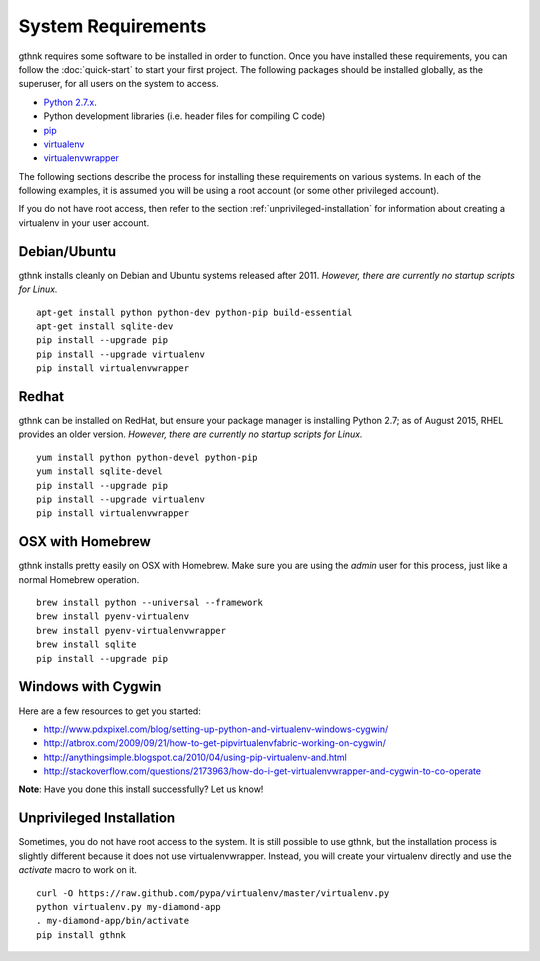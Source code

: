 System Requirements
===================

gthnk requires some software to be installed in order to function.  Once you have installed these requirements, you can follow the :doc:`quick-start` to start your first project.  The following packages should be installed globally, as the superuser, for all users on the system to access.

- `Python 2.7.x <https://www.python.org/download/releases/2.7/>`_.
- Python development libraries (i.e. header files for compiling C code)
- `pip <http://pip.readthedocs.org/en/latest/>`_
- `virtualenv <http://virtualenv.readthedocs.org/en/latest/>`_
- `virtualenvwrapper <http://virtualenvwrapper.readthedocs.org/en/latest/>`_

The following sections describe the process for installing these requirements on various systems.  In each of the following examples, it is assumed you will be using a root account (or some other privileged account).

If you do not have root access, then refer to the section :ref:`unprivileged-installation` for information about creating a virtualenv in your user account.

Debian/Ubuntu
-------------

gthnk installs cleanly on Debian and Ubuntu systems released after 2011.  *However, there are currently no startup scripts for Linux.*

::

    apt-get install python python-dev python-pip build-essential
    apt-get install sqlite-dev
    pip install --upgrade pip
    pip install --upgrade virtualenv
    pip install virtualenvwrapper

Redhat
------

gthnk can be installed on RedHat, but ensure your package manager is installing Python 2.7; as of August 2015, RHEL provides an older version. *However, there are currently no startup scripts for Linux.*

::

    yum install python python-devel python-pip
    yum install sqlite-devel
    pip install --upgrade pip
    pip install --upgrade virtualenv
    pip install virtualenvwrapper

OSX with Homebrew
-----------------

gthnk installs pretty easily on OSX with Homebrew.  Make sure you are using the *admin* user for this process, just like a normal Homebrew operation.

::

    brew install python --universal --framework
    brew install pyenv-virtualenv
    brew install pyenv-virtualenvwrapper
    brew install sqlite
    pip install --upgrade pip

Windows with Cygwin
-------------------

Here are a few resources to get you started:

- http://www.pdxpixel.com/blog/setting-up-python-and-virtualenv-windows-cygwin/
- http://atbrox.com/2009/09/21/how-to-get-pipvirtualenvfabric-working-on-cygwin/
- http://anythingsimple.blogspot.ca/2010/04/using-pip-virtualenv-and.html
- http://stackoverflow.com/questions/2173963/how-do-i-get-virtualenvwrapper-and-cygwin-to-co-operate

**Note**: Have you done this install successfully?  Let us know!

.. _unprivileged-installation:

Unprivileged Installation
-------------------------

Sometimes, you do not have root access to the system.  It is still possible to use gthnk, but the installation process is slightly different because it does not use virtualenvwrapper.  Instead, you will create your virtualenv directly and use the `activate` macro to work on it.

::

    curl -O https://raw.github.com/pypa/virtualenv/master/virtualenv.py
    python virtualenv.py my-diamond-app
    . my-diamond-app/bin/activate
    pip install gthnk
